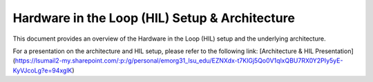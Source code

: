 .. _ros2_control_RA5BHS_hil_setupdoc:

************************************************
Hardware in the Loop (HIL) Setup & Architecture
************************************************

This document provides an overview of the Hardware in the Loop (HIL) setup and the underlying architecture.

For a presentation on the architecture and HIL setup, please refer to the following link:  
[Architecture & HIL Presentation](https://lsumail2-my.sharepoint.com/:p:/g/personal/emorg31_lsu_edu/EZNXdx-t7KlGj5Qo0V1qlxQBU7RX0Y2PIy5yE-KyVJcoLg?e=94xglK)
